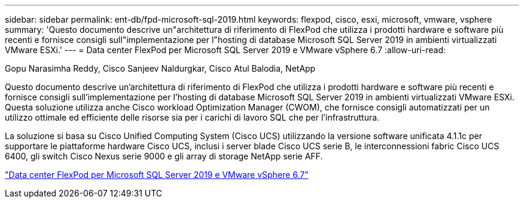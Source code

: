 ---
sidebar: sidebar 
permalink: ent-db/fpd-microsoft-sql-2019.html 
keywords: flexpod, cisco, esxi, microsoft, vmware, vsphere 
summary: 'Questo documento descrive un"architettura di riferimento di FlexPod che utilizza i prodotti hardware e software più recenti e fornisce consigli sull"implementazione per l"hosting di database Microsoft SQL Server 2019 in ambienti virtualizzati VMware ESXi.' 
---
= Data center FlexPod per Microsoft SQL Server 2019 e VMware vSphere 6.7
:allow-uri-read: 


Gopu Narasimha Reddy, Cisco Sanjeev Naldurgkar, Cisco Atul Balodia, NetApp

[role="lead"]
Questo documento descrive un'architettura di riferimento di FlexPod che utilizza i prodotti hardware e software più recenti e fornisce consigli sull'implementazione per l'hosting di database Microsoft SQL Server 2019 in ambienti virtualizzati VMware ESXi. Questa soluzione utilizza anche Cisco workload Optimization Manager (CWOM), che fornisce consigli automatizzati per un utilizzo ottimale ed efficiente delle risorse sia per i carichi di lavoro SQL che per l'infrastruttura.

La soluzione si basa su Cisco Unified Computing System (Cisco UCS) utilizzando la versione software unificata 4.1.1c per supportare le piattaforme hardware Cisco UCS, inclusi i server blade Cisco UCS serie B, le interconnessioni fabric Cisco UCS 6400, gli switch Cisco Nexus serie 9000 e gli array di storage NetApp serie AFF.

link:https://www.cisco.com/c/en/us/td/docs/unified_computing/ucs/UCS_CVDs/mssql2019_flexpod.html["Data center FlexPod per Microsoft SQL Server 2019 e VMware vSphere 6.7"^]
